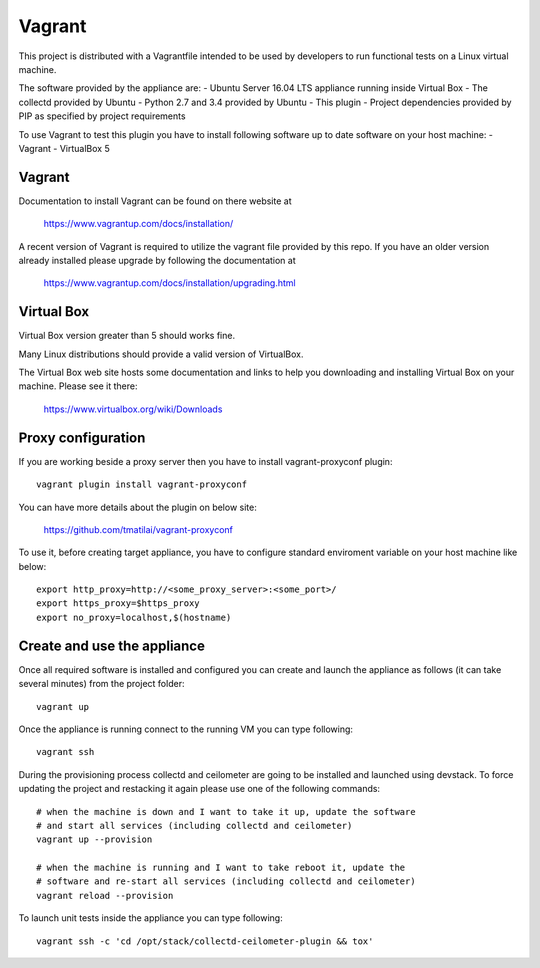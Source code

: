 =======
Vagrant
=======

This project is distributed with a Vagrantfile intended to be used by
developers to run functional tests on a Linux virtual machine.

The software provided by the appliance are:
- Ubuntu Server 16.04 LTS appliance running inside Virtual Box
- The collectd provided by Ubuntu
- Python 2.7 and 3.4 provided by Ubuntu
- This plugin
- Project dependencies provided by PIP as specified by project requirements

To use Vagrant to test this plugin you have to install following software
up to date software on your host machine:
- Vagrant
- VirtualBox 5


Vagrant
-------

Documentation to install Vagrant can be found on there website at

    https://www.vagrantup.com/docs/installation/

A recent version of Vagrant is required to utilize the vagrant file provided by
this repo. If you have an older version already installed please upgrade by
following the documentation at

    https://www.vagrantup.com/docs/installation/upgrading.html


Virtual Box
-----------

Virtual Box version greater than 5 should works fine.

Many Linux distributions should provide a valid version of VirtualBox.

The Virtual Box web site hosts some documentation and links to help you
downloading and installing Virtual Box on your machine. Please see it there:

    https://www.virtualbox.org/wiki/Downloads


Proxy configuration
-------------------

If you are working beside a proxy server then you have to install
vagrant-proxyconf plugin::

    vagrant plugin install vagrant-proxyconf

You can have more details about the plugin on below site:

    https://github.com/tmatilai/vagrant-proxyconf

To use it, before creating target appliance, you have to configure standard
enviroment variable on your host machine like below::

    export http_proxy=http://<some_proxy_server>:<some_port>/
    export https_proxy=$https_proxy
    export no_proxy=localhost,$(hostname)


Create and use the appliance
----------------------------

Once all required software is installed and configured you can create
and launch the appliance as follows (it can take several minutes) from
the project folder::

    vagrant up

Once the appliance is running connect to the running VM you can type following::

    vagrant ssh

During the provisioning process collectd and ceilometer are going to be
installed and launched using devstack. To force updating the project and
restacking it again please use one of the following commands::

   # when the machine is down and I want to take it up, update the software
   # and start all services (including collectd and ceilometer)
   vagrant up --provision

   # when the machine is running and I want to take reboot it, update the
   # software and re-start all services (including collectd and ceilometer)
   vagrant reload --provision


To launch unit tests inside the appliance you can type following::

    vagrant ssh -c 'cd /opt/stack/collectd-ceilometer-plugin && tox'

